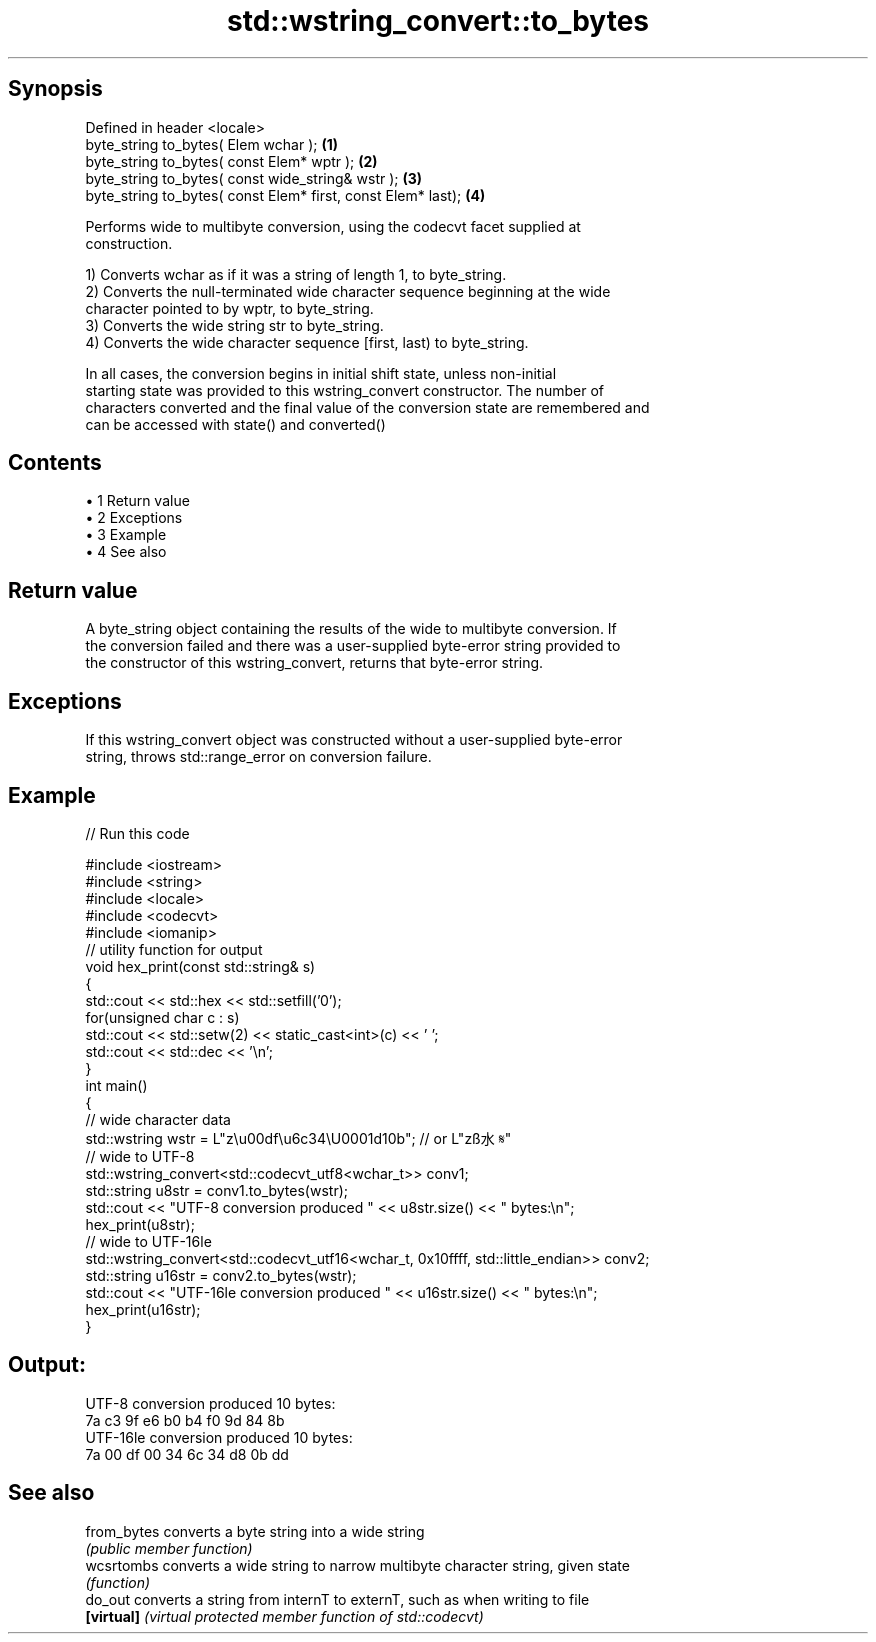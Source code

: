 .TH std::wstring_convert::to_bytes 3 "Apr 19 2014" "1.0.0" "C++ Standard Libary"
.SH Synopsis
   Defined in header <locale>
   byte_string to_bytes( Elem wchar );                         \fB(1)\fP
   byte_string to_bytes( const Elem* wptr );                   \fB(2)\fP
   byte_string to_bytes( const wide_string& wstr );            \fB(3)\fP
   byte_string to_bytes( const Elem* first, const Elem* last); \fB(4)\fP

   Performs wide to multibyte conversion, using the codecvt facet supplied at
   construction.

   1) Converts wchar as if it was a string of length 1, to byte_string.
   2) Converts the null-terminated wide character sequence beginning at the wide
   character pointed to by wptr, to byte_string.
   3) Converts the wide string str to byte_string.
   4) Converts the wide character sequence [first, last) to byte_string.

   In all cases, the conversion begins in initial shift state, unless non-initial
   starting state was provided to this wstring_convert constructor. The number of
   characters converted and the final value of the conversion state are remembered and
   can be accessed with state() and converted()

.SH Contents

     • 1 Return value
     • 2 Exceptions
     • 3 Example
     • 4 See also

.SH Return value

   A byte_string object containing the results of the wide to multibyte conversion. If
   the conversion failed and there was a user-supplied byte-error string provided to
   the constructor of this wstring_convert, returns that byte-error string.

.SH Exceptions

   If this wstring_convert object was constructed without a user-supplied byte-error
   string, throws std::range_error on conversion failure.

.SH Example

   
// Run this code

 #include <iostream>
 #include <string>
 #include <locale>
 #include <codecvt>
 #include <iomanip>
  
 // utility function for output
 void hex_print(const std::string& s)
 {
     std::cout << std::hex << std::setfill('0');
     for(unsigned char c : s)
         std::cout << std::setw(2) << static_cast<int>(c) << ' ';
     std::cout << std::dec << '\\n';
 }
  
 int main()
 {
     // wide character data
     std::wstring wstr =  L"z\\u00df\\u6c34\\U0001d10b"; // or L"zß水𝄋"
  
     // wide to UTF-8
     std::wstring_convert<std::codecvt_utf8<wchar_t>> conv1;
     std::string u8str = conv1.to_bytes(wstr);
     std::cout << "UTF-8 conversion produced " << u8str.size() << " bytes:\\n";
     hex_print(u8str);
  
     // wide to UTF-16le
     std::wstring_convert<std::codecvt_utf16<wchar_t, 0x10ffff, std::little_endian>> conv2;
     std::string u16str = conv2.to_bytes(wstr);
     std::cout << "UTF-16le conversion produced " << u16str.size() << " bytes:\\n";
     hex_print(u16str);
 }

.SH Output:

 UTF-8 conversion produced 10 bytes:
 7a c3 9f e6 b0 b4 f0 9d 84 8b
 UTF-16le conversion produced 10 bytes:
 7a 00 df 00 34 6c 34 d8 0b dd

.SH See also

   from_bytes converts a byte string into a wide string
              \fI(public member function)\fP
   wcsrtombs  converts a wide string to narrow multibyte character string, given state
              \fI(function)\fP
   do_out     converts a string from internT to externT, such as when writing to file
   \fB[virtual]\fP  \fI(virtual protected member function of std::codecvt)\fP
